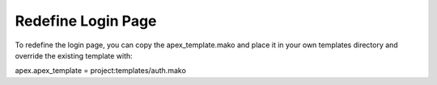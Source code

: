 Redefine Login Page
===================

To redefine the login page, you can copy the apex_template.mako and place
it in your own templates directory and override the existing template with:

apex.apex_template = project:templates/auth.mako
